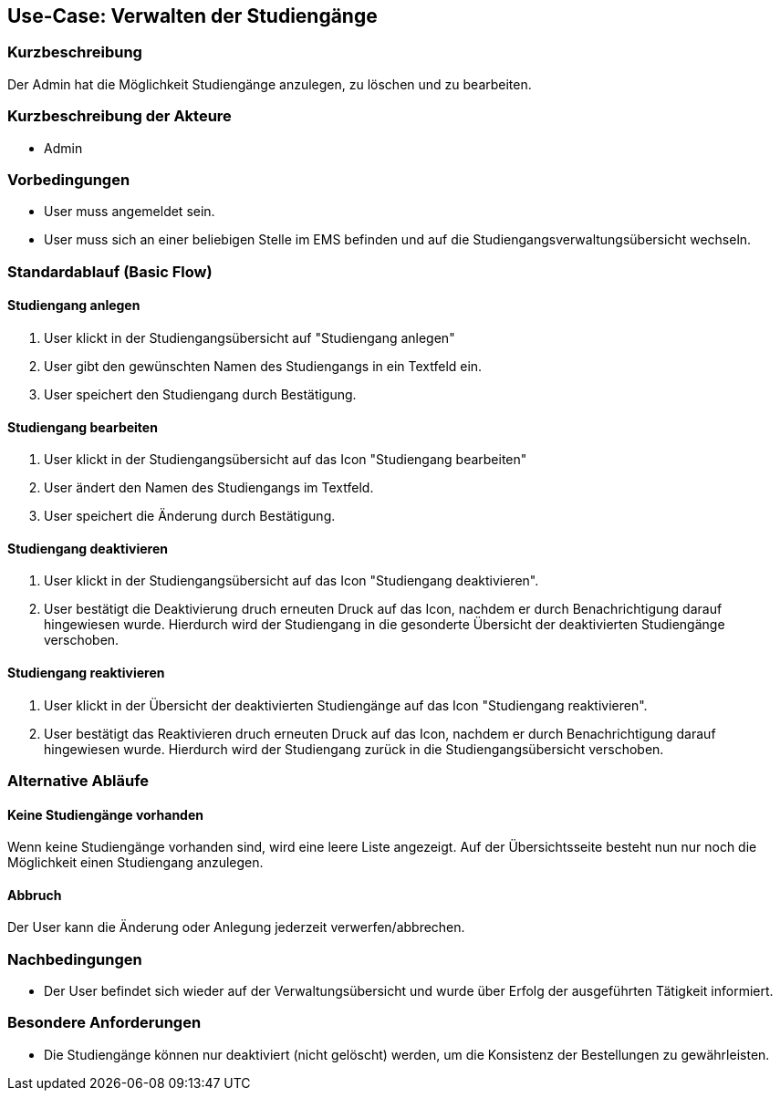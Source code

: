 //Nutzen Sie dieses Template als Grundlage für die Spezifikation *einzelner* Use-Cases. Diese lassen sich dann per Include in das Use-Case Model Dokument einbinden (siehe Beispiel dort).
== Use-Case: Verwalten der Studiengänge
===	Kurzbeschreibung
Der Admin hat die Möglichkeit Studiengänge anzulegen, zu löschen und zu bearbeiten. 

===	Kurzbeschreibung der Akteure
* Admin

=== Vorbedingungen
//Vorbedingungen müssen erfüllt, damit der Use Case beginnen kann, z.B. Benutzer ist angemeldet, Warenkorb ist nicht leer...
* User muss angemeldet sein.
* User muss sich an einer beliebigen Stelle im EMS befinden und auf die Studiengangsverwaltungsübersicht wechseln. 

=== Standardablauf (Basic Flow)
//Der Standardablauf definiert die Schritte für den Erfolgsfall ("Happy Path")

==== Studiengang anlegen

. User klickt in der Studiengangsübersicht auf "Studiengang anlegen"
. User gibt den gewünschten Namen des Studiengangs in ein Textfeld ein. 
. User speichert den Studiengang durch Bestätigung.

==== Studiengang bearbeiten

. User klickt in der Studiengangsübersicht auf das Icon "Studiengang bearbeiten" 
. User ändert den Namen des Studiengangs im Textfeld. 
. User speichert die Änderung durch Bestätigung.

==== Studiengang deaktivieren

. User klickt in der Studiengangsübersicht auf das Icon "Studiengang deaktivieren".
. User bestätigt die Deaktivierung druch erneuten Druck auf das Icon, nachdem er durch Benachrichtigung darauf hingewiesen wurde. Hierdurch wird der Studiengang in die gesonderte Übersicht der deaktivierten Studiengänge verschoben. 

==== Studiengang reaktivieren

. User klickt in der Übersicht der deaktivierten Studiengänge auf das Icon "Studiengang reaktivieren".
. User bestätigt das Reaktivieren druch erneuten Druck auf das Icon, nachdem er durch Benachrichtigung darauf hingewiesen wurde. Hierdurch wird der Studiengang zurück in die Studiengangsübersicht verschoben. 

=== Alternative Abläufe
==== Keine Studiengänge vorhanden

Wenn keine Studiengänge vorhanden sind, wird eine leere Liste angezeigt. Auf der Übersichtsseite besteht nun nur noch die Möglichkeit einen Studiengang anzulegen.  


//Nutzen Sie alternative Abläufe für Fehlerfälle, Ausnahmen und Erweiterungen zum Standardablauf
==== Abbruch 
Der User kann die Änderung oder Anlegung jederzeit verwerfen/abbrechen. 

//=== Unterabläufe (subflows)
//Nutzen Sie Unterabläufe, um wiederkehrende Schritte auszulagern


//=== Wesentliche Szenarios
//Szenarios sind konkrete Instanzen eines Use Case, d.h. mit einem konkreten Akteur und einem konkreten Durchlauf der o.g. Flows. Szenarios können als Vorstufe für die Entwicklung von Flows und/oder zu deren Validierung verwendet werden.


===	Nachbedingungen
//Nachbedingungen beschreiben das Ergebnis des Use Case, z.B. einen bestimmten Systemzustand.
* Der User befindet sich wieder auf der Verwaltungsübersicht und wurde über Erfolg der ausgeführten Tätigkeit informiert. 

=== Besondere Anforderungen
//Besondere Anforderungen können sich auf nicht-funktionale Anforderungen wie z.B. einzuhaltende Standards, Qualitätsanforderungen oder Anforderungen an die Benutzeroberfläche beziehen.
* Die Studiengänge können nur deaktiviert (nicht gelöscht) werden, um die Konsistenz der Bestellungen zu gewährleisten. 


//=== Wireframes

//image::WF_0_BuchungStarten.PNG[Buchung starten]

//.Erklärung:
